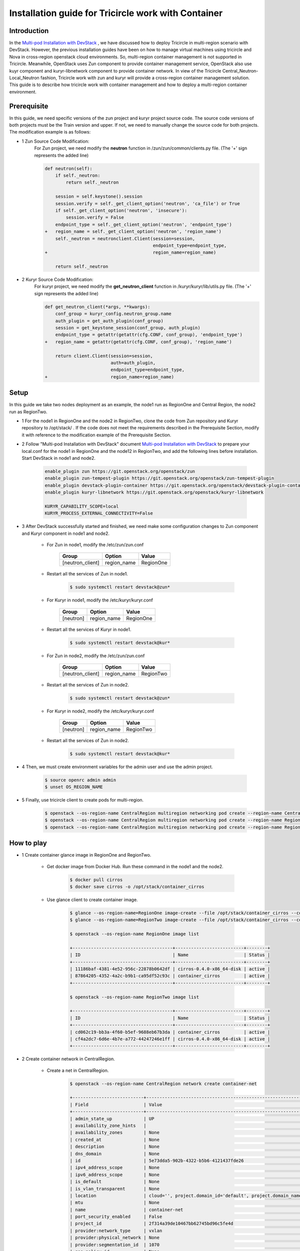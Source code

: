 ====================================================
Installation guide for Tricircle work with Container
====================================================

Introduction
^^^^^^^^^^^^

In the `Multi-pod Installation with DevStack <https://docs.openstack.org/tricircle/latest/install/installation-guide.html#multi-pod-installation-with-devstack>`_ ,
we have discussed how to deploy Tricircle in multi-region scenario with DevStack.
However, the previous installation guides have been on how to
manage virtual machines using tricircle and Nova in cross-region
openstack cloud environments. So, multi-region container management
is not supported in Tricircle. Meanwhile, OpenStack uses Zun
component to provide container management service, OpenStack also use
kuyr component and kuryr-libnetwork component to provide container network.
In view of the Tricircle Central_Neutron-Local_Neutron fashion, Tricircle work
with zun and kuryr will provide a cross-region container management solution.
This guide is to describe how tricircle work with container management and how
to deploy a multi-region container environment.


Prerequisite
^^^^^^^^^^^^

In this guide, we need specific versions of the zun project and
kuryr project source code. The source code versions of both projects
must be the Train version and upper. If not, we need to manually change
the source code for both projects. The modification example is as follows:

- 1 Zun Source Code Modification:
    For Zun project, we need modify the **neutron** function
    in /zun/zun/common/clients.py file.
    (The '+' sign represents the added line)

    .. code-block:: console

        def neutron(self):
            if self._neutron:
                return self._neutron

            session = self.keystone().session
            session.verify = self._get_client_option('neutron', 'ca_file') or True
            if self._get_client_option('neutron', 'insecure'):
                session.verify = False
            endpoint_type = self._get_client_option('neutron', 'endpoint_type')
        +   region_name = self._get_client_option('neutron', 'region_name')
            self._neutron = neutronclient.Client(session=session,
                                                 endpoint_type=endpoint_type,
        +                                        region_name=region_name)

            return self._neutron

- 2 Kuryr Source Code Modification:
    For kuryr project, we need modify the **get_neutron_client** function
    in /kuryr/kuryr/lib/utils.py file.
    (The '+' sign represents the added line)

    .. code-block:: console

        def get_neutron_client(*args, **kwargs):
            conf_group = kuryr_config.neutron_group.name
            auth_plugin = get_auth_plugin(conf_group)
            session = get_keystone_session(conf_group, auth_plugin)
            endpoint_type = getattr(getattr(cfg.CONF, conf_group), 'endpoint_type')
        +   region_name = getattr(getattr(cfg.CONF, conf_group), 'region_name')

            return client.Client(session=session,
                                 auth=auth_plugin,
                                 endpoint_type=endpoint_type,
        +                        region_name=region_name)


Setup
^^^^^

In this guide we take two nodes deployment as an example, the node1 run as RegionOne and
Central Region, the node2 run as RegionTwo.

- 1 For the node1 in RegionOne and the node2 in RegionTwo, clone the code from Zun repository
  and Kuryr repository to /opt/stack/ . If the code does not meet the requirements described
  in the Prerequisite Section, modify it with reference to the modification example of the Prerequisite Section.

- 2 Follow "Multi-pod Installation with DevStack" document `Multi-pod Installation with DevStack <https://docs.openstack.org/tricircle/latest/install/installation-guide.html#multi-pod-installation-with-devstack>`_
  to prepare your local.conf for the node1 in RegionOne and the node12 in RegionTwo, and add the
  following lines before installation. Start DevStack in node1 and node2.

    .. code-block:: console

        enable_plugin zun https://git.openstack.org/openstack/zun
        enable_plugin zun-tempest-plugin https://git.openstack.org/openstack/zun-tempest-plugin
        enable_plugin devstack-plugin-container https://git.openstack.org/openstack/devstack-plugin-container
        enable_plugin kuryr-libnetwork https://git.openstack.org/openstack/kuryr-libnetwork

        KURYR_CAPABILITY_SCOPE=local
        KURYR_PROCESS_EXTERNAL_CONNECTIVITY=False

- 3 After DevStack successfully started and finished, we need make some configuration changes to
  Zun component and Kuryr component in node1 and node2.

    - For Zun in node1, modify the /etc/zun/zun.conf

        .. csv-table::
            :header: "Group", "Option", "Value"

            [neutron_client], region_name, RegionOne

    - Restart all the services of Zun in node1.

        .. code-block:: console

            $ sudo systemctl restart devstack@zun*

    - For Kuryr in node1, modify the /etc/kuryr/kuryr.conf

        .. csv-table::
            :header: "Group", "Option", "Value"

            [neutron], region_name, RegionOne

    - Restart all the services of Kuryr in node1.

        .. code-block:: console

            $ sudo systemctl restart devstack@kur*

    - For Zun in node2, modify the /etc/zun/zun.conf

        .. csv-table::
            :header: "Group", "Option", "Value"

            [neutron_client], region_name, RegionTwo

    - Restart all the services of Zun in node2.

        .. code-block:: console

            $ sudo systemctl restart devstack@zun*

    - For Kuryr in node2, modify the /etc/kuryr/kuryr.conf

        .. csv-table::
            :header: "Group", "Option", "Value"

            [neutron], region_name, RegionTwo

    - Restart all the services of Zun in node2.

        .. code-block:: console

            $ sudo systemctl restart devstack@kur*

- 4 Then, we must create environment variables for the admin user and use the admin project.

    .. code-block:: console

        $ source openrc admin admin
        $ unset OS_REGION_NAME

- 5 Finally, use tricircle client to create pods for multi-region.

    .. code-block:: console

        $ openstack --os-region-name CentralRegion multiregion networking pod create --region-name CentralRegion
        $ openstack --os-region-name CentralRegion multiregion networking pod create --region-name RegionOne --availability-zone az1
        $ openstack --os-region-name CentralRegion multiregion networking pod create --region-name RegionTwo --availability-zone az2


How to play
^^^^^^^^^^^

- 1 Create container glance image in RegionOne and RegionTwo.

    - Get docker image from Docker Hub. Run these command in the node1 and the node2.

        .. code-block:: console

            $ docker pull cirros
            $ docker save cirros -o /opt/stack/container_cirros

    - Use glance client to create container image.

        .. code-block:: console

            $ glance --os-region-name=RegionOne image-create --file /opt/stack/container_cirros --container-format=docker --disk-format=raw --name container_cirros --progress
            $ glance --os-region-name=RegionTwo image-create --file /opt/stack/container_cirros --container-format=docker --disk-format=raw --name container_cirros --progress

            $ openstack --os-region-name RegionOne image list

            +--------------------------------------+--------------------------+--------+
            | ID                                   | Name                     | Status |
            +--------------------------------------+--------------------------+--------+
            | 11186baf-4381-4e52-956c-22878b0642df | cirros-0.4.0-x86_64-disk | active |
            | 87864205-4352-4a2c-b9b1-ca95df52c93c | container_cirros         | active |
            +--------------------------------------+--------------------------+--------+

            $ openstack --os-region-name RegionTwo image list

            +--------------------------------------+--------------------------+--------+
            | ID                                   | Name                     | Status |
            +--------------------------------------+--------------------------+--------+
            | cd062c19-bb3a-4f60-b5ef-9688eb67b3da | container_cirros         | active |
            | cf4a2dc7-6d6e-4b7e-a772-44247246e1ff | cirros-0.4.0-x86_64-disk | active |
            +--------------------------------------+--------------------------+--------+

- 2 Create container network in CentralRegion.

    - Create a net in CentralRegion.

        .. code-block:: console

            $ openstack --os-region-name CentralRegion network create container-net

            +---------------------------+----------------------------------------------------------------------------------------------------------------------------------------------------------------------+
            | Field                     | Value                                                                                                                                                                |
            +---------------------------+----------------------------------------------------------------------------------------------------------------------------------------------------------------------+
            | admin_state_up            | UP                                                                                                                                                                   |
            | availability_zone_hints   |                                                                                                                                                                      |
            | availability_zones        | None                                                                                                                                                                 |
            | created_at                | None                                                                                                                                                                 |
            | description               | None                                                                                                                                                                 |
            | dns_domain                | None                                                                                                                                                                 |
            | id                        | 5e73dda5-902b-4322-b5b6-4121437fde26                                                                                                                                 |
            | ipv4_address_scope        | None                                                                                                                                                                 |
            | ipv6_address_scope        | None                                                                                                                                                                 |
            | is_default                | None                                                                                                                                                                 |
            | is_vlan_transparent       | None                                                                                                                                                                 |
            | location                  | cloud='', project.domain_id='default', project.domain_name=, project.id='2f314a39de10467bb62745bd96c5fe4d', project.name='admin', region_name='CentralRegion', zone= |
            | mtu                       | None                                                                                                                                                                 |
            | name                      | container-net                                                                                                                                                        |
            | port_security_enabled     | False                                                                                                                                                                |
            | project_id                | 2f314a39de10467bb62745bd96c5fe4d                                                                                                                                     |
            | provider:network_type     | vxlan                                                                                                                                                                |
            | provider:physical_network | None                                                                                                                                                                 |
            | provider:segmentation_id  | 1070                                                                                                                                                                 |
            | qos_policy_id             | None                                                                                                                                                                 |
            | revision_number           | None                                                                                                                                                                 |
            | router:external           | Internal                                                                                                                                                             |
            | segments                  | None                                                                                                                                                                 |
            | shared                    | False                                                                                                                                                                |
            | status                    | ACTIVE                                                                                                                                                               |
            | subnets                   |                                                                                                                                                                      |
            | tags                      |                                                                                                                                                                      |
            | updated_at                | None                                                                                                                                                                 |
            +---------------------------+----------------------------------------------------------------------------------------------------------------------------------------------------------------------+

    -  Create a subnet in container-net

        .. code-block:: console

            $ openstack --os-region-name CentralRegion subnet create --subnet-range 10.0.60.0/24 --network container-net container-subnet

            +-------------------+----------------------------------------------------------------------------------------------------------------------------------------------------------------------+
            | Field             | Value                                                                                                                                                                |
            +-------------------+----------------------------------------------------------------------------------------------------------------------------------------------------------------------+
            | allocation_pools  | 10.0.60.2-10.0.60.254                                                                                                                                                |
            | cidr              | 10.0.60.0/24                                                                                                                                                         |
            | created_at        | 2019-12-10T07:13:21Z                                                                                                                                                 |
            | description       |                                                                                                                                                                      |
            | dns_nameservers   |                                                                                                                                                                      |
            | enable_dhcp       | True                                                                                                                                                                 |
            | gateway_ip        | 10.0.60.1                                                                                                                                                            |
            | host_routes       |                                                                                                                                                                      |
            | id                | b7a7adbd-afd3-4449-9cbc-fbce16c7a2e7                                                                                                                                 |
            | ip_version        | 4                                                                                                                                                                    |
            | ipv6_address_mode | None                                                                                                                                                                 |
            | ipv6_ra_mode      | None                                                                                                                                                                 |
            | location          | cloud='', project.domain_id='default', project.domain_name=, project.id='2f314a39de10467bb62745bd96c5fe4d', project.name='admin', region_name='CentralRegion', zone= |
            | name              | container-subnet                                                                                                                                                     |
            | network_id        | 5e73dda5-902b-4322-b5b6-4121437fde26                                                                                                                                 |
            | prefix_length     | None                                                                                                                                                                 |
            | project_id        | 2f314a39de10467bb62745bd96c5fe4d                                                                                                                                     |
            | revision_number   | 0                                                                                                                                                                    |
            | segment_id        | None                                                                                                                                                                 |
            | service_types     | None                                                                                                                                                                 |
            | subnetpool_id     | None                                                                                                                                                                 |
            | tags              |                                                                                                                                                                      |
            | updated_at        | 2019-12-10T07:13:21Z                                                                                                                                                 |
            +-------------------+----------------------------------------------------------------------------------------------------------------------------------------------------------------------+

- 3 Create container in RegionOne and RegionTwo.

    .. note::
        We can give container a specific command to run it continually, e.g. "sudo nc -l -p 5000" .

    .. code-block:: console

        $ openstack --os-region-name RegionOne appcontainer run --name container01 --net network=$container_net_id --image-driver glance $RegionTwo_container_cirros_id sudo nc -l -p 5000

        +-------------------+-----------------------------------------------------------------------------------------------------------------------------------------------------------------------------------------------------------------+
        | Field             | Value                                                                                                                                                                                                           |
        +-------------------+-----------------------------------------------------------------------------------------------------------------------------------------------------------------------------------------------------------------+
        | tty               | False                                                                                                                                                                                                           |
        | addresses         | None                                                                                                                                                                                                            |
        | links             | [{u'href': u'http://192.168.1.81/v1/containers/ca67055c-635d-4603-9b0b-19c16eed7ef9', u'rel': u'self'}, {u'href': u'http://192.168.1.81/containers/ca67055c-635d-4603-9b0b-19c16eed7ef9', u'rel': u'bookmark'}] |
        | image             | 87864205-4352-4a2c-b9b1-ca95df52c93c                                                                                                                                                                            |
        | labels            | {}                                                                                                                                                                                                              |
        | disk              | 0                                                                                                                                                                                                               |
        | security_groups   | None                                                                                                                                                                                                            |
        | image_pull_policy | None                                                                                                                                                                                                            |
        | user_id           | 57df611fd8c7415dad6d2530bf962ecd                                                                                                                                                                                |
        | uuid              | ca67055c-635d-4603-9b0b-19c16eed7ef9                                                                                                                                                                            |
        | hostname          | None                                                                                                                                                                                                            |
        | auto_heal         | False                                                                                                                                                                                                           |
        | environment       | {}                                                                                                                                                                                                              |
        | memory            | 0                                                                                                                                                                                                               |
        | project_id        | 2f314a39de10467bb62745bd96c5fe4d                                                                                                                                                                                |
        | privileged        | False                                                                                                                                                                                                           |
        | status            | Creating                                                                                                                                                                                                        |
        | workdir           | None                                                                                                                                                                                                            |
        | healthcheck       | None                                                                                                                                                                                                            |
        | auto_remove       | False                                                                                                                                                                                                           |
        | status_detail     | None                                                                                                                                                                                                            |
        | cpu_policy        | shared                                                                                                                                                                                                          |
        | host              | None                                                                                                                                                                                                            |
        | image_driver      | glance                                                                                                                                                                                                          |
        | task_state        | None                                                                                                                                                                                                            |
        | status_reason     | None                                                                                                                                                                                                            |
        | name              | container01                                                                                                                                                                                                     |
        | restart_policy    | None                                                                                                                                                                                                            |
        | ports             | None                                                                                                                                                                                                            |
        | command           | [u'sudo', u'nc', u'-l', u'-p', u'5000']                                                                                                                                                                         |
        | runtime           | None                                                                                                                                                                                                            |
        | registry_id       | None                                                                                                                                                                                                            |
        | cpu               | 0.0                                                                                                                                                                                                             |
        | interactive       | False                                                                                                                                                                                                           |
        +-------------------+-----------------------------------------------------------------------------------------------------------------------------------------------------------------------------------------------------------------+

        $ openstack --os-region-name RegionOne appcontainer list

        +--------------------------------------+-------------+--------------------------------------+---------+------------+------------+-------+
        | uuid                                 | name        | image                                | status  | task_state | addresses  | ports |
        +--------------------------------------+-------------+--------------------------------------+---------+------------+------------+-------+
        | ca67055c-635d-4603-9b0b-19c16eed7ef9 | container01 | 87864205-4352-4a2c-b9b1-ca95df52c93c | Running | None       | 10.0.60.62 | []    |
        +--------------------------------------+-------------+--------------------------------------+---------+------------+------------+-------+


        $ openstack --os-region-name RegionTwo appcontainer run --name container02 --net network=$container_net_id --image-driver glance $RegionTwo_container_cirros_id sudo nc -l -p 5000

        +-------------------+-----------------------------------------------------------------------------------------------------------------------------------------------------------------------------------------------------------------+
        | Field             | Value                                                                                                                                                                                                           |
        +-------------------+-----------------------------------------------------------------------------------------------------------------------------------------------------------------------------------------------------------------+
        | tty               | False                                                                                                                                                                                                           |
        | addresses         | None                                                                                                                                                                                                            |
        | links             | [{u'href': u'http://192.168.1.82/v1/containers/c359e48c-7637-4d9f-8219-95a4577683c3', u'rel': u'self'}, {u'href': u'http://192.168.1.82/containers/c359e48c-7637-4d9f-8219-95a4577683c3', u'rel': u'bookmark'}] |
        | image             | cd062c19-bb3a-4f60-b5ef-9688eb67b3da                                                                                                                                                                            |
        | labels            | {}                                                                                                                                                                                                              |
        | disk              | 0                                                                                                                                                                                                               |
        | security_groups   | None                                                                                                                                                                                                            |
        | image_pull_policy | None                                                                                                                                                                                                            |
        | user_id           | 57df611fd8c7415dad6d2530bf962ecd                                                                                                                                                                                |
        | uuid              | c359e48c-7637-4d9f-8219-95a4577683c3                                                                                                                                                                            |
        | hostname          | None                                                                                                                                                                                                            |
        | auto_heal         | False                                                                                                                                                                                                           |
        | environment       | {}                                                                                                                                                                                                              |
        | memory            | 0                                                                                                                                                                                                               |
        | project_id        | 2f314a39de10467bb62745bd96c5fe4d                                                                                                                                                                                |
        | privileged        | False                                                                                                                                                                                                           |
        | status            | Creating                                                                                                                                                                                                        |
        | workdir           | None                                                                                                                                                                                                            |
        | healthcheck       | None                                                                                                                                                                                                            |
        | auto_remove       | False                                                                                                                                                                                                           |
        | status_detail     | None                                                                                                                                                                                                            |
        | cpu_policy        | shared                                                                                                                                                                                                          |
        | host              | None                                                                                                                                                                                                            |
        | image_driver      | glance                                                                                                                                                                                                          |
        | task_state        | None                                                                                                                                                                                                            |
        | status_reason     | None                                                                                                                                                                                                            |
        | name              | container02                                                                                                                                                                                                     |
        | restart_policy    | None                                                                                                                                                                                                            |
        | ports             | None                                                                                                                                                                                                            |
        | command           | [u'sudo', u'nc', u'-l', u'-p', u'5000']                                                                                                                                                                         |
        | runtime           | None                                                                                                                                                                                                            |
        | registry_id       | None                                                                                                                                                                                                            |
        | cpu               | 0.0                                                                                                                                                                                                             |
        | interactive       | False                                                                                                                                                                                                           |
        +-------------------+-----------------------------------------------------------------------------------------------------------------------------------------------------------------------------------------------------------------+

        $ openstack --os-region-name RegionTwo appcontainer list

        +--------------------------------------+-------------+--------------------------------------+---------+------------+-------------+-------+
        | uuid                                 | name        | image                                | status  | task_state | addresses   | ports |
        +--------------------------------------+-------------+--------------------------------------+---------+------------+-------------+-------+
        | c359e48c-7637-4d9f-8219-95a4577683c3 | container02 | cd062c19-bb3a-4f60-b5ef-9688eb67b3da | Running | None       | 10.0.60.134 | []    |
        +--------------------------------------+-------------+--------------------------------------+---------+------------+-------------+-------+

- 4 Execute container in RegionOne and RegionTwo.

    .. code-block:: console

        $ openstack --os-region-name RegionOne appcontainer exec --interactive container01 /bin/sh
        $ openstack --os-region-name RegionTwo appcontainer exec --interactive container02 /bin/sh

- 5 By now, we successfully created multi-region container scenario. So we can do something
  on cross-region container, e.g. 1) RegionOne container ping RegionTwo container 2) Cross-Region Container Load Balancing.
